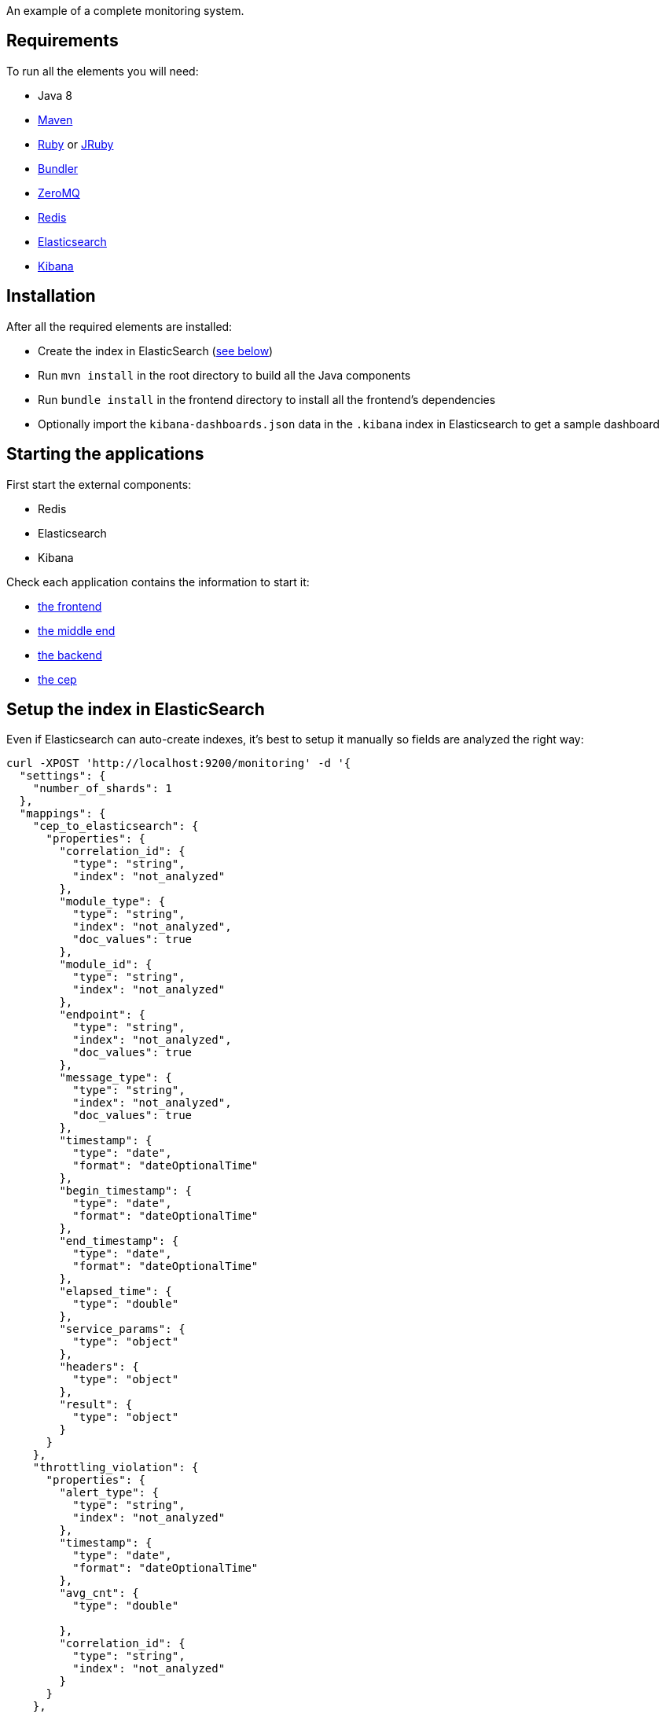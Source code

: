 An example of a complete monitoring system.

== Requirements

To run all the elements you will need:

- Java 8
- link:http://maven.apache.org[Maven]
- link:https://www.ruby-lang.org[Ruby] or link:http://jruby.org[JRuby]
- link:http://bundler.io[Bundler]
- link:http://zeromq.org[ZeroMQ]
- link:http://redis.io[Redis]
- link:https://www.elastic.co[Elasticsearch]
- link:https://www.elastic.co/products/kibana[Kibana]

== Installation

After all the required elements are installed:

- Create the index in ElasticSearch (xref:elasticsearch-index[see below])
- Run `mvn install` in the root directory to build all the Java components
- Run `bundle install` in the frontend directory to install all the frontend's dependencies
- Optionally import the `kibana-dashboards.json` data in the `.kibana` index in Elasticsearch to get a sample dashboard

== Starting the applications

First start the external components:

- Redis
- Elasticsearch
- Kibana

Check each application contains the information to start it:

- link:frontend[the frontend]
- link:middleend[the middle end]
- link:backend[the backend]
- link:cep[the cep]

== Setup the index in ElasticSearch

[[elasticsearch-index]]Even if Elasticsearch can auto-create indexes, it's best to setup it manually so fields are analyzed the right way:

[source,bash]
----
curl -XPOST 'http://localhost:9200/monitoring' -d '{
  "settings": {
    "number_of_shards": 1
  },
  "mappings": {
    "cep_to_elasticsearch": {
      "properties": {
        "correlation_id": {
          "type": "string",
          "index": "not_analyzed"
        },
        "module_type": {
          "type": "string",
          "index": "not_analyzed",
          "doc_values": true
        },
        "module_id": {
          "type": "string",
          "index": "not_analyzed"
        },
        "endpoint": {
          "type": "string",
          "index": "not_analyzed",
          "doc_values": true
        },
        "message_type": {
          "type": "string",
          "index": "not_analyzed",
          "doc_values": true
        },
        "timestamp": {
          "type": "date",
          "format": "dateOptionalTime"
        },
        "begin_timestamp": {
          "type": "date",
          "format": "dateOptionalTime"
        },
        "end_timestamp": {
          "type": "date",
          "format": "dateOptionalTime"
        },
        "elapsed_time": {
          "type": "double"
        },
        "service_params": {
          "type": "object"
        },
        "headers": {
          "type": "object"
        },
        "result": {
          "type": "object"
        }
      }
    },
    "throttling_violation": {
      "properties": {
        "alert_type": {
          "type": "string",
          "index": "not_analyzed"
        },
        "timestamp": {
          "type": "date",
          "format": "dateOptionalTime"
        },
        "avg_cnt": {
          "type": "double"

        },
        "correlation_id": {
          "type": "string",
          "index": "not_analyzed"
        }
      }
    },
    "unit_sla_violation": {
      "properties": {
        "alert_type": {
          "type": "string",
          "index": "not_analyzed"
        },
        "timestamp": {
          "type": "date",
          "format": "dateOptionalTime"
        },
        "module": {
          "type": "string",
          "index": "not_analyzed"
        },
        "time": {
          "type": "double"
        }
      }
    },
    "global_sla_violation": {
      "properties": {
        "alert_type": {
          "type": "string",
          "index": "not_analyzed"
        },
        "timestamp": {
          "type": "date",
          "format": "dateOptionalTime"
        },
        "correlation_id": {
          "type": "string",
          "index": "not_analyzed"
        },
        "count": {
          "type": "double"
        }
      }
    }
  }
}'
----

== Monitoring message format

[source,javascript]
----
{
    "correlation_id": "octo.local_MonitoringBase_24389_2015-01-30 11:05:29 UTC_36cddd01-7bcd-4ced-8024-919ff1dbe6ca",  // correlation id
    "timestamp": "2015-01-30T12:05:29.230+01:00", // message timestamp

    "module_type": "FrontendApp", // module type sending the message
    "module_id": "FrontendApp_octo.local_001", // module identifier
    "endpoint": "GET /messages",
    "message_type": "Send message to backend", // message type

    "begin_timestamp": "2015-02-19T22:11:15.939+01:00", // optional: timestamp of the beginning of the current action
    "end_timestamp": "2015-02-19T22:11:15.959+01:00", // optional: timestamp of the end of the current action
    "elapsed_time": 0.020169, // optional: elapsed time of the current action in second

    "service_params": {
        // optional: service parameters
    },

    "headers": {
        // optional: current headers
    }

    "result": {
        // optional: result of current action
    }
}
----

== Call service from the command line

If you want to watch the system running from some time you can schedule services call from the command line:

[source,bash]
----
while sleep 5; do curl -X POST --data 'numberOfMessages=10&timeToSpend=1' 'http://localhost:9292/messages' ; done
----

== License

Code (C) 2015 released under the MIT license.

